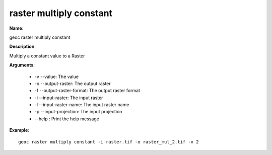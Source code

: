 raster multiply constant
========================

**Name**:

geoc raster multiply constant

**Description**:

Multiply a constant value to a Raster

**Arguments**:

   * -v --value: The value

   * -o --output-raster: The output raster

   * -f --output-raster-format: The output raster format

   * -i --input-raster: The input raster

   * -l --input-raster-name: The input raster name

   * -p --input-projection: The input projection

   * --help : Print the help message



**Example**::

    geoc raster multiply constant -i raster.tif -o raster_mul_2.tif -v 2